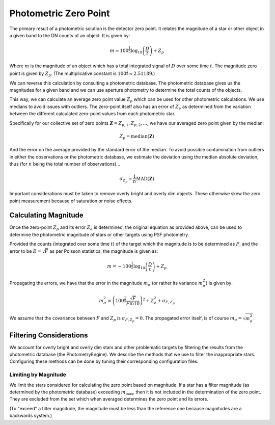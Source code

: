 .. _technical-algorithms-photometric-zero-point:

======================
Photometric Zero Point
======================

The primary result of a photometric solution is the detector zero point. 
It relates the magnitude of a star or other object in a given band to the 
DN counts of an object. It is given by:

.. math::

    m = 100^\frac{1}{5} \log_{10} \left( \frac{D}{t} \right) + Z_p 

Where :math:`m` is the magnitude of an object which has a total integrated
signal of :math:`D` over some time :math:`t`. The magnitude zero point is 
given by :math:`Z_p`. (The multiplicative constant is 
:math:`100^\frac{1}{5} \approx 2.51189`.)

We can reverse this calculation by consulting a photometric database. The 
photometric database gives us the magnitudes for a given band and we can 
use aperture photometry to determine the total counts of the objects.

This way, we can calculate an average zero point value :math:`Z_p` which can 
be used for other photometric calculations. We use medians to avoid issues 
with outliers. The zero-point itself also has an error of :math:`Z_e` as 
determined from the variation between the different calculated zero-point 
values from each photometric star.

Specifically for our collective set of zero points :math:`\mathbf{Z} = {{Z_{p,1}, {Z_{p,2}, ...}`, we have our averaged zero point given by the median:

.. math::

    Z_p = \text{median}(\mathbf{Z})

And the error on the average provided by the standard error of the median. To 
avoid possible contamination from outliers in either the observations or the 
photometric database, we estimate the deviation using the median absolute 
deviation, thus (for :math:`n` being the total number of observations)...

.. math::

    \sigma_{Z_p} = \frac{1}{n} \text{MAD}(\mathbf{Z}) 

Important considerations must be taken to remove overly bright and overly dim 
objects. These otherwise skew the zero point measurement because of saturation
or noise effects.


Calculating Magnitude
=====================

Once the zero-point :math:`Z_p` and its error :math:`Z_e` is determined, the 
original equation as provided above, can be used to determine the photometric 
magnitude of stars or other targets using PSF photometry.

Provided the counts (integrated over some time :math:`t`) of the target which the magnitude is to be determined as :math:`F`, and the error to be 
:math:`E = \sqrt{F}` as per Poisson statistics, the magnitude is given as: 

.. math::

    m = - 100^\frac{1}{5} \log_{10} \left( \frac{D}{t} \right) + Z_p 

Propagating the errors, we have that the error in the magnitude :math:`m_\sigma` 
(or rather its variance :math:`m_\sigma^2`) is given by:

.. math::

    m_\sigma^2 = \left( 100^\frac{1}{5} \frac{\sqrt{F}}{F \ln 10} \right)^2 + Z_e^2 + \sigma_{F,Z_p}

We assume that the covariance between :math:`F` and :math:`Z_p` is 
:math:`\sigma_{F,Z_p} = 0`. The propagated error itself, is of course 
:math:`m_\sigma = \sqrt{m_\sigma^2}`.


Filtering Considerations
========================

We account for overly bright and overly dim stars and other problematic 
targets by filtering the results from the photometric database 
(the PhotometryEngine). We describe the methods that we use to filter the 
inappropriate stars. Configuring these methods can be done by tuning their 
corresponding configuration files.

Limiting by Magnitude
---------------------

We limit the stars considered for calculating the zero point based on 
magnitude. If a star has a filter magnitude (as determined by the 
photometric database) exceeding :math:`m_\text{max}`, then it is not included
in the determination of the zero point. They are excluded from the set which 
when averaged determines the zero point and its errors.

(To "exceed" a filter magnitude, the magnitude must be less than the reference 
one because magnitudes are a backwards system.)
